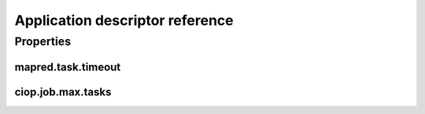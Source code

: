 Application descriptor reference
================================


Properties
----------

.. _my-reference-label:

mapred.task.timeout
^^^^^^^^^^^^^^^^^^^

ciop.job.max.tasks
^^^^^^^^^^^^^^^^^^
